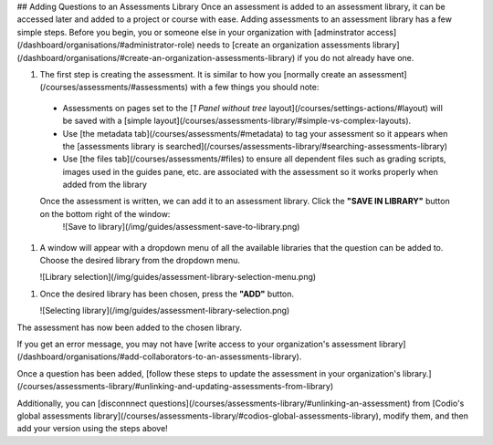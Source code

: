 ## Adding Questions to an Assessments Library
Once an assessment is added to an assessment library, it can be accessed later and added to a project or course with ease. Adding assessments to an assessment library has a few simple steps. Before you begin, you or someone else in your organization with [adminstrator access](/dashboard/organisations/#administrator-role) needs to [create an organization assessments library](/dashboard/organisations/#create-an-organization-assessments-library) if you do not already have one.

1. The first step is creating the assessment. It is similar to how you [normally create an assessment](/courses/assessments/#assessments) with a few things you should note:

  * Assessments on pages set to the [*1 Panel without tree* layout](/courses/settings-actions/#layout) will be saved with a [simple layout](/courses/assessments-library/#simple-vs-complex-layouts).

  * Use [the metadata tab](/courses/assessments/#metadata) to tag your assessment so it appears when the [assessments library is searched](/courses/assessments-library/#searching-assessments-library)

  * Use [the files tab](/courses/assessments/#files) to ensure all dependent files such as grading scripts, images used in the guides pane, etc. are associated with the assessment so it works properly when added from the library

  Once the assessment is written, we can add it to an assessment library. Click the **"SAVE IN LIBRARY"** button on the bottom right of the window:
   ![Save to library](/img/guides/assessment-save-to-library.png)


1. A window will appear with a dropdown menu of all the available libraries that the question can be added to. Choose the desired library from the dropdown menu.

   ![Library selection](/img/guides/assessment-library-selection-menu.png)

1. Once the desired library has been chosen, press the **"ADD"** button.

   ![Selecting library](/img/guides/assessment-library-selection.png)

The assessment has now been added to the chosen library.

If you get an error message, you may not have [write access to your organization's assessment library](/dashboard/organisations/#add-collaborators-to-an-assessments-library).

Once a question has been added, [follow these steps to update the assessment in your organization's library.](/courses/assessments-library/#unlinking-and-updating-assessments-from-library)

Additionally, you can [disconnnect questions](/courses/assessments-library/#unlinking-an-assessment) from [Codio's global assessments library](/courses/assessments-library/#codios-global-assessments-library), modify them, and then add your version using the steps above!

